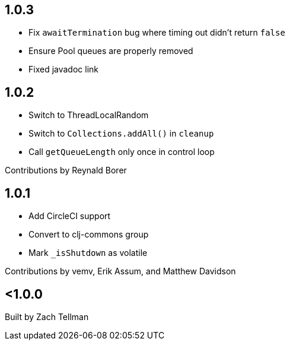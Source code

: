 == 1.0.3

* Fix `awaitTermination` bug where timing out didn't return `false`
* Ensure Pool queues are properly removed
* Fixed javadoc link

== 1.0.2

* Switch to ThreadLocalRandom
* Switch to `Collections.addAll()` in `cleanup`
* Call `getQueueLength` only once in control loop

Contributions by Reynald Borer

== 1.0.1

* Add CircleCI support
* Convert to clj-commons group
* Mark `_isShutdown` as volatile

Contributions by vemv, Erik Assum, and Matthew Davidson

== <1.0.0

Built by Zach Tellman
